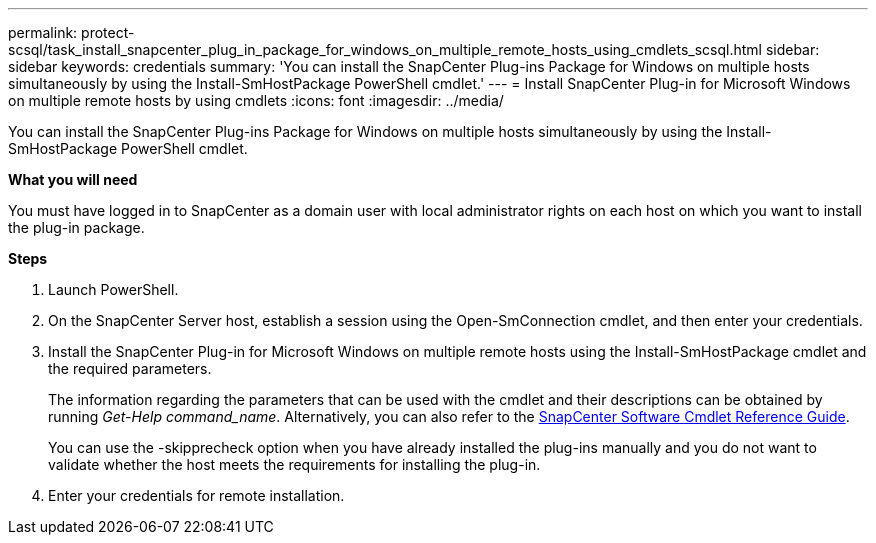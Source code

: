 ---
permalink: protect-scsql/task_install_snapcenter_plug_in_package_for_windows_on_multiple_remote_hosts_using_cmdlets_scsql.html
sidebar: sidebar
keywords: credentials
summary: 'You can install the SnapCenter Plug-ins Package for Windows on multiple hosts simultaneously by using the Install-SmHostPackage PowerShell cmdlet.'
---
= Install SnapCenter Plug-in for Microsoft Windows on multiple remote hosts by using cmdlets
:icons: font
:imagesdir: ../media/

[.lead]
You can install the SnapCenter Plug-ins Package for Windows on multiple hosts simultaneously by using the Install-SmHostPackage PowerShell cmdlet.

*What you will need*

You must have logged in to SnapCenter as a domain user with local administrator rights on each host on which you want to install the plug-in package.

*Steps*

. Launch PowerShell.
. On the SnapCenter Server host, establish a session using the Open-SmConnection cmdlet, and then enter your credentials.
. Install the SnapCenter Plug-in for Microsoft Windows on multiple remote hosts using the Install-SmHostPackage cmdlet and the required parameters.
+
The information regarding the parameters that can be used with the cmdlet and their descriptions can be obtained by running _Get-Help command_name_. Alternatively, you can also refer to the https://library.netapp.com/ecm/ecm_download_file/ECMLP2877143[SnapCenter Software Cmdlet Reference Guide^].
+
You can use the -skipprecheck option when you have already installed the plug-ins manually and you do not want to validate whether the host meets the requirements for installing the plug-in.

. Enter your credentials for remote installation.

